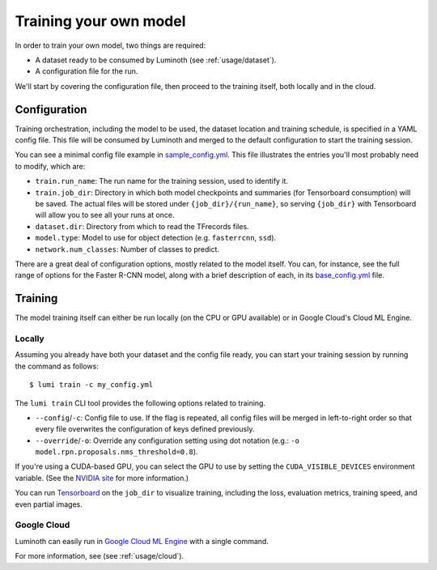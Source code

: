.. _usage/training:

Training your own model
=======================

In order to train your own model, two things are required:

* A dataset ready to be consumed by Luminoth (see :ref:`usage/dataset`).
* A configuration file for the run.

We'll start by covering the configuration file, then proceed to the training
itself, both locally and in the cloud.

Configuration
-------------

Training orchestration, including the model to be used, the dataset location
and training schedule, is specified in a YAML config file. This file will be
consumed by Luminoth and merged to the default configuration to start the
training session.

You can see a minimal config file example in `sample_config.yml
<https://github.com/tryolabs/luminoth/tree/master/examples/sample_config.yml>`_.
This file illustrates the entries you'll most probably need to modify, which
are:

* ``train.run_name``: The run name for the training session, used to identify
  it.
* ``train.job_dir``: Directory in which both model checkpoints and summaries
  (for Tensorboard consumption) will be saved. The actual files will be stored
  under ``{job_dir}/{run_name}``, so serving ``{job_dir}`` with Tensorboard will
  allow you to see all your runs at once.
* ``dataset.dir``: Directory from which to read the TFrecords files.
* ``model.type``: Model to use for object detection (e.g. ``fasterrcnn``,
  ``ssd``).
* ``network.num_classes``: Number of classes to predict.

There are a great deal of configuration options, mostly related to the model
itself. You can, for instance, see the full range of options for the Faster
R-CNN model, along with a brief description of each, in its `base_config.yml
<https://github.com/tryolabs/luminoth/tree/master/luminoth/models/fasterrcnn/base_config.yml>`_
file.

Training
--------

The model training itself can either be run locally (on the CPU or GPU
available) or in Google Cloud's Cloud ML Engine.

Locally
^^^^^^^

Assuming you already have both your dataset and the config file ready, you can
start your training session by running the command as follows::

  $ lumi train -c my_config.yml

The ``lumi train`` CLI tool provides the following options related to training.

* ``--config``/``-c``: Config file to use. If the flag is repeated, all config
  files will be merged in left-to-right order so that every file overwrites the
  configuration of keys defined previously.

* ``--override``/``-o``: Override any configuration setting using dot notation
  (e.g.: ``-o model.rpn.proposals.nms_threshold=0.8``).

If you're using a CUDA-based GPU, you can select the GPU to use by setting the
``CUDA_VISIBLE_DEVICES`` environment variable. (See the `NVIDIA site
<https://docs.nvidia.com/cuda/cuda-c-programming-guide/index.html#env-vars>`_
for more information.)

You can run `Tensorboard
<https://www.tensorflow.org/programmers_guide/summaries_and_tensorboard>`_ on
the ``job_dir`` to visualize training, including the loss, evaluation metrics,
training speed, and even partial images.

Google Cloud
^^^^^^^^^^^^
Luminoth can easily run in `Google Cloud ML Engine <https://cloud.google.com/ml-engine/>`_
with a single command.

For more information, see (see :ref:`usage/cloud`).
